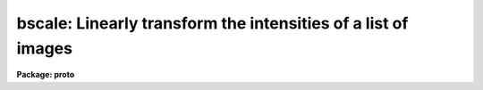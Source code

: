 .. _bscale:

bscale: Linearly transform the intensities of a list of images
==============================================================

**Package: proto**

.. raw:: html

  </tr></table><p>
  <h3>Name</h3>
  <!-- BeginSection: 'NAME' -->
  <p>
  bscale -- linearly transform the intensity scales of a list of images
  </p>
  <!-- EndSection:   'NAME' -->
  <h3>Usage	</h3>
  <!-- BeginSection: 'USAGE	' -->
  <p>
  bscale input output 
  </p>
  <!-- EndSection:   'USAGE	' -->
  <h3>Parameters</h3>
  <!-- BeginSection: 'PARAMETERS' -->
  <dl>
  <dt><b>input </b></dt>
  <!-- Sec='PARAMETERS' Level=0 Label='input' Line='input ' -->
  <dd>List of images to be transformed.
  </dd>
  </dl>
  <dl>
  <dt><b>output</b></dt>
  <!-- Sec='PARAMETERS' Level=0 Label='output' Line='output' -->
  <dd>List of output transformed images. If the output list is the same as the input
  list the input images are overwritten.
  </dd>
  </dl>
  <dl>
  <dt><b>bzero = <tt>"0."</tt></b></dt>
  <!-- Sec='PARAMETERS' Level=0 Label='bzero' Line='bzero = "0."' -->
  <dd>The zero point to be subtracted before applying the scale factor.
  The options are a numerical value, <tt>"mean"</tt>, <tt>"median"</tt>, or <tt>"mode"</tt>.
  </dd>
  </dl>
  <dl>
  <dt><b>bscale = <tt>"1."</tt></b></dt>
  <!-- Sec='PARAMETERS' Level=0 Label='bscale' Line='bscale = "1."' -->
  <dd>The scale factor to be applied.  The options are a numerical value,
  <tt>"mean"</tt>, <tt>"median"</tt>, or <tt>"mode"</tt>.
  </dd>
  </dl>
  <dl>
  <dt><b>section = <tt>""</tt></b></dt>
  <!-- Sec='PARAMETERS' Level=0 Label='section' Line='section = ""' -->
  <dd>The image section to be used for computing the image statistics.  If section
  is <tt>""</tt>, <i>step</i> is used to define the default image section. <i>Section</i>
  is used to confine the computation of the mean, median, and mode
  to a specific region of the image.
  </dd>
  </dl>
  <dl>
  <dt><b>step = 10</b></dt>
  <!-- Sec='PARAMETERS' Level=0 Label='step' Line='step = 10' -->
  <dd>The step size in pixels which defines the default image section to be used
  for computing the mean, median, and mode.
  In image section notation the default section is equivalent to [*:10,*:10,...].
  <i>Step</i> is used if
  the sampling along an axis is not defined by <i>section</i>.
  Subsampling can significantly reduce the memory and 
  time required for the computation of the mean, median, and mode.
  </dd>
  </dl>
  <dl>
  <dt><b>upper = <tt>"INDEF"</tt></b></dt>
  <!-- Sec='PARAMETERS' Level=0 Label='upper' Line='upper = "INDEF"' -->
  <dd>Upper intensity limit to be used for computing the mean, median, and mode.
  </dd>
  </dl>
  <dl>
  <dt><b>lower = <tt>"INDEF"</tt></b></dt>
  <!-- Sec='PARAMETERS' Level=0 Label='lower' Line='lower = "INDEF"' -->
  <dd>Lower intensity limit to be used for computing the mean, median, and mode.
  </dd>
  </dl>
  <dl>
  <dt><b>verbose = yes</b></dt>
  <!-- Sec='PARAMETERS' Level=0 Label='verbose' Line='verbose = yes' -->
  <dd>Print messages about actions taken by the task?
  </dd>
  </dl>
  <!-- EndSection:   'PARAMETERS' -->
  <h3>Description</h3>
  <!-- BeginSection: 'DESCRIPTION' -->
  <p>
  The specified input images <i>input</i>  are linearly transformed in intensity
  and written to the list of output images <i>output</i>, using the
  zero point specified by <i>bzero</i> and the scale factor specified by
  <i>bscale</i>.  If the output image list
  is the same as the input image list the input images will be overwritten.
  </p>
  <p>
  The expression defining the linear transformation is listed below.
  </p>
  <p>
  	NEW = (OLD - BZERO) / BSCALE
  </p>
  <p>
  OLD is the input pixel brightness, NEW is the output
  pixel brightness, BZERO is the zero point offset, and BSCALE is the
  scale factor.  The values of the scaling parameters <i>bzero</i> and
  <i>bscale</i>
  may be specified explicitly or the mean, median, or mode of the image
  may be used for either quantity.  If the input image pixel type
  is short, integer, or long, overflow or truncation may occur.
  </p>
  <p>
  When one of the scaling parameters is the image mean, median,
  or mode, then the image mean, median, and mode are calculated. The statistics
  computation can be restricted to a section of the input image by setting
  the parameter
  <i>section</i>. Otherwise the parameter <i>step</i> is used to
  define a default image section.
  Subsampling the image can significantly reduce the memory
  and time requirements for computing the statistics of large images.
  If numerical values for both the scaling parameters are specified, then
  the image statistics are not computed. The statistics computation can
  be limited to given intensity range by setting the parameters
  <i>lower</i> and <i>upper</i>.
  </p>
  <p>
  The mean, median, and mode are computed using the following algorithm.
  Note that this algorithm requires that all the data to used for computing
  the statistics must be in memory.
  </p>
  <pre>
  1. The data in the specified image section is read into a buffer.
  2. The data is sorted in increasing order of intensity.
  3. The points outside upper and lower are excluded.
  4. The median is set to the data value at the midpoint of the remaining
     data.
  5. The mean and sigma of the remaining data are computed.
  6. The histogram bin width (.1*sigma)  and separation (.01*sigma) are
     computed.
  7. The location of the bin containing the most data points is determined.
  8. The median of the data values in that bin is used to estimate the mode.
  </pre>
  <!-- EndSection:   'DESCRIPTION' -->
  <h3>Examples</h3>
  <!-- BeginSection: 'EXAMPLES' -->
  <p>
  1. Use the mode to subtract a constant background from a list of images.
  Overwrite the input images.
  </p>
  <pre>
  	cl&gt; bscale *.imh *.imh bzero=mode
  </pre>
  <p>
  2. Scale a list of images to a unit mean. Overwrite the input images.
  </p>
  <pre>
  	cl&gt; bscale *.imh *.imh bscale=mean
  </pre>
  <p>
  3. Scale a list of images to the intensity range 0 to 511,
  where 234. and 1243. are the original data range. Overwrite the input
  images. This example uses the CL to calculate bscale.
  </p>
  <pre>
  	cl&gt; bscale.bzero = 234.
  	cl&gt; bscale.bscale = (1243. - 234.) / 512.
  	cl&gt; bscale *.imh *.imh
  </pre>
  <p>
  4. Scale an image using a user specified bzero and bscale and create a new
  output image: 
  </p>
  <pre>
          cl&gt; bscale imagein imageout bzero=0.0 bscale=1.10 
  </pre>
  <p>
  5. Median subtract a list of input images using the percent replace facility to
  create the output image names.
  </p>
  <pre>
          cl&gt; bscale images*.imh %i%outi%*.imh bzero=median bscale=1.0
  </pre>
  <p>
  6. Repeat the previous example but use the @ file facility for specifying
  the input and output image lists.
  </p>
  <pre>
          cl&gt; bscale @infile @outfile bzero=median bscale=1.0
  </pre>
  <!-- EndSection:   'EXAMPLES' -->
  <h3>See also</h3>
  <!-- BeginSection: 'SEE ALSO' -->
  <p>
  imarith,imcombine
  </p>
  
  <!-- EndSection:    'SEE ALSO' -->
  
  <!-- Contents: 'NAME' 'USAGE	' 'PARAMETERS' 'DESCRIPTION' 'EXAMPLES' 'SEE ALSO'  -->
  
